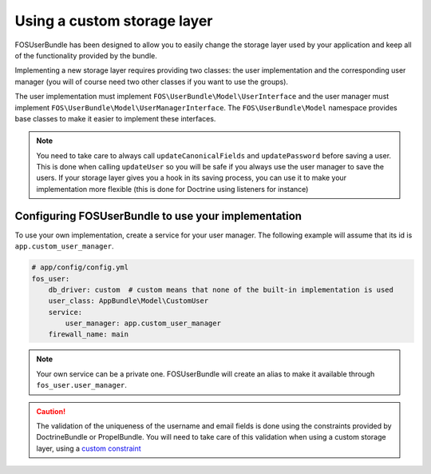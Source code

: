 Using a custom storage layer
============================

FOSUserBundle has been designed to allow you to easily change the storage
layer used by your application and keep all of the functionality
provided by the bundle.

Implementing a new storage layer requires providing two classes: the user
implementation and the corresponding user manager (you will of course need
two other classes if you want to use the groups).

The user implementation must implement ``FOS\UserBundle\Model\UserInterface``
and the user manager must implement ``FOS\UserBundle\Model\UserManagerInterface``.
The ``FOS\UserBundle\Model`` namespace provides base classes to make it easier to
implement these interfaces.

.. note::

    You need to take care to always call ``updateCanonicalFields`` and ``updatePassword``
    before saving a user. This is done when calling ``updateUser`` so you will
    be safe if you always use the user manager to save the users.
    If your storage layer gives you a hook in its saving process, you can use
    it to make your implementation more flexible (this is done for Doctrine
    using listeners for instance)

Configuring FOSUserBundle to use your implementation
----------------------------------------------------

To use your own implementation, create a service for your user manager. The
following example will assume that its id is ``app.custom_user_manager``.

.. code-block:: yaml

    # app/config/config.yml
    fos_user:
        db_driver: custom  # custom means that none of the built-in implementation is used
        user_class: AppBundle\Model\CustomUser
        service:
            user_manager: app.custom_user_manager
        firewall_name: main

.. note::

    Your own service can be a private one. FOSUserBundle will create an alias
    to make it available through ``fos_user.user_manager``.

.. caution::

    The validation of the uniqueness of the username and email fields is done
    using the constraints provided by DoctrineBundle or PropelBundle. You will
    need to take care of this validation when using a custom storage layer,
    using a `custom constraint`_

.. _custom constraint: https://symfony.com/doc/current/cookbook/validation/custom_constraint.html
